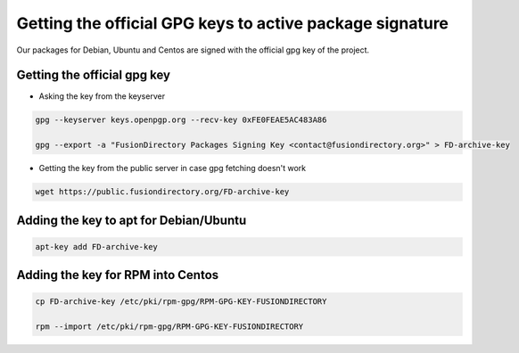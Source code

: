 .. _gpg-keys-label:

Getting the official GPG keys to active package signature
---------------------------------------------------------

Our packages for Debian, Ubuntu and Centos are signed with the official gpg
key of the project.

Getting the official gpg key
^^^^^^^^^^^^^^^^^^^^^^^^^^^^

* Asking the key from the keyserver

.. code-block:: shell

    gpg --keyserver keys.openpgp.org --recv-key 0xFE0FEAE5AC483A86

    gpg --export -a "FusionDirectory Packages Signing Key <contact@fusiondirectory.org>" > FD-archive-key

* Getting the key from the public server in case gpg fetching doesn't work

.. code-block:: shell

   wget https://public.fusiondirectory.org/FD-archive-key

Adding the key to apt for Debian/Ubuntu
^^^^^^^^^^^^^^^^^^^^^^^^^^^^^^^^^^^^^^^

.. code-block:: shell

   apt-key add FD-archive-key

Adding the key for RPM into Centos
^^^^^^^^^^^^^^^^^^^^^^^^^^^^^^^^^^

.. code-block:: shell

   cp FD-archive-key /etc/pki/rpm-gpg/RPM-GPG-KEY-FUSIONDIRECTORY

   rpm --import /etc/pki/rpm-gpg/RPM-GPG-KEY-FUSIONDIRECTORY
